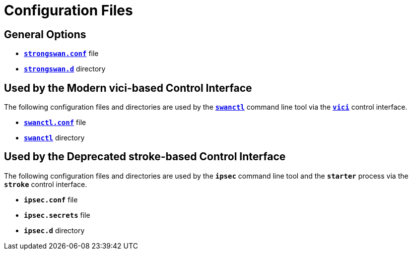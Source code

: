 = Configuration Files

== General Options

* xref:config/strongswanConf.adoc[`*strongswan.conf*`] file

* xref:config/strongswanDir.adoc[`*strongswan.d*`] directory

== Used by the Modern vici-based Control Interface

The following configuration files and directories are used by the
xref:swanctl/swanctl.adoc[`*swanctl*`] command line tool via the
xref:plugins/vici.adoc[`*vici*`] control interface.

* xref:swanctl/swanctlConf.adoc[`*swanctl.conf*`] file

* xref:swanctl/swanctlDir.adoc[`*swanctl*`] directory

== Used by the Deprecated stroke-based Control Interface

The following configuration files and directories are used by the
`*ipsec*` command line tool and the `*starter*` process via the
`*stroke*` control interface.

* `*ipsec.conf*` file

* `*ipsec.secrets*` file

* `*ipsec.d*` directory

